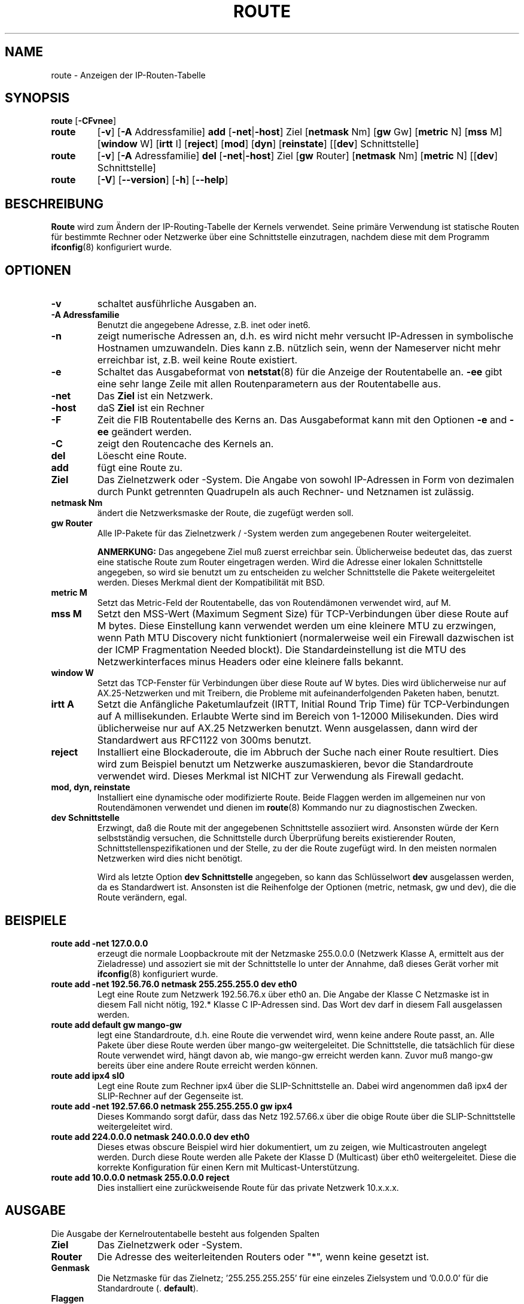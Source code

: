 .TH ROUTE 8 "6. M\(:arz 1999" "net-tools" "Handbuch f\(:ur Linuxprogrammierer"
.SH NAME
route \- Anzeigen der IP-Routen-Tabelle
.SH SYNOPSIS
.B route
.RB [ \-CFvnee ]
.TP
.B route 
.RB [ \-v ]
.RB [ \-A
Addressfamilie] 
.B add 
.RB [ \-net | \-host ] 
Ziel
.RB [ netmask 
Nm] 
.RB [ gw 
Gw] 
.RB [ metric 
N] 
.RB [ mss 
M] 
.RB [ window 
W] 
.RB [ irtt 
I]
.RB [ reject ]
.RB [ mod ]
.RB [ dyn ] 
.RB [ reinstate ] 
.RB [[ dev ] 
Schnittstelle]
.TP
.B route 
.RB [ \-v ] 
.RB [ \-A
Adressfamilie]
.B del 
.RB [ \-net | \-host ] 
Ziel
.RB [ gw 
Router] 
.RB [ netmask 
Nm] 
.RB [ metric 
N] 
.RB [[ dev ]
Schnittstelle]
.TP
.B route 
.RB [ \-V ] 
.RB [ \-\-version ]
.RB [ \-h ]
.RB [ \--help ]
.SH BESCHREIBUNG
.B Route
wird zum \(:Andern der IP-Routing-Tabelle der Kernels verwendet.  Seine
prim\(:are Verwendung ist statische Routen f\(:ur bestimmte Rechner oder
Netzwerke \(:uber eine Schnittstelle einzutragen, nachdem diese mit dem
Programm
.BR ifconfig (8)
konfiguriert wurde.

.SH OPTIONEN
.TP
.B \-v
schaltet ausf\(:uhrliche Ausgaben an.

.TP
.B \-A Adressfamilie
Benutzt die angegebene Adresse, z.B. inet oder inet6.

.TP
.B \-n
zeigt numerische Adressen an, d.h. es wird nicht mehr versucht IP-Adressen
in symbolische Hostnamen umzuwandeln.  Dies kann z.B. n\(:utzlich sein, wenn
der Nameserver nicht mehr erreichbar ist, z.B. weil keine Route existiert.

.TP
.B \-e
Schaltet das Ausgabeformat von
.BR netstat (8)
f\(:ur die Anzeige der Routentabelle an.
.B \-ee 
gibt eine sehr lange Zeile mit allen Routenparametern aus der Routentabelle
aus.

.TP
.B \-net
Das
.B Ziel
ist ein Netzwerk.

.TP
.B -host
daS
.B Ziel
ist ein Rechner

.TP 
.B -F
Zeit die FIB Routentabelle des Kerns an.  Das Ausgabeformat kann mit den
Optionen
.B \-e
and
.B \-ee
ge\(:andert werden.

.TP 
.B -C
zeigt den Routencache des Kernels an.

.TP
.B del
L\(:oescht eine Route.

.TP 
.B add 
f\(:ugt eine Route zu.

.TP
.B Ziel
Das Zielnetzwerk oder -System.  Die Angabe von sowohl IP-Adressen in Form
von dezimalen durch Punkt getrennten Quadrupeln als auch Rechner- und
Netznamen ist zul\(:assig.

.TP
.B netmask Nm
\(:andert die Netzwerksmaske der Route, die zugef\(:ugt werden soll.

.TP
.B gw Router
Alle IP-Pakete f\(:ur das Zielnetzwerk / -System werden zum angegebenen
Router weitergeleitet.

.B ANMERKUNG:
Das angegebene Ziel mu\(ss zuerst erreichbar sein.  \(:Ublicherweise bedeutet
das, das zuerst eine statische Route zum Router eingetragen werden.  Wird
die Adresse einer lokalen Schnittstelle angegeben, so wird sie benutzt um
zu entscheiden zu welcher Schnittstelle die Pakete weitergeleitet werden.
Dieses Merkmal dient der Kompatibilit\(:at mit BSD.

.TP
.B metric M
Setzt das Metric-Feld der Routentabelle, das von Routend\(:amonen verwendet
wird, auf M.

.TP 
.B mss M
Setzt den MSS-Wert (Maximum Segment Size) f\(:ur TCP-Verbindungen \(:uber
diese Route auf M bytes.  Diese Einstellung kann verwendet werden um eine
kleinere MTU zu erzwingen, wenn
Path MTU Discovery nicht funktioniert (normalerweise weil ein Firewall
dazwischen ist der ICMP Fragmentation Needed blockt). Die Standardeinstellung
ist die MTU des Netzwerkinterfaces minus Headers oder eine kleinere falls 
bekannt.



.TP 
.B window W 
Setzt das TCP-Fenster f\(:ur Verbindungen \(:uber diese Route auf W bytes.
Dies wird \(:ublicherweise nur auf AX.25-Netzwerken und mit Treibern, die
Probleme mit aufeinanderfolgenden Paketen haben, benutzt.

.TP
.B irtt A
Setzt die Anf\(:angliche Paketumlaufzeit (IRTT, Initial Round Trip Time)
f\(:ur TCP-Verbindungen auf A millisekunden.  Erlaubte Werte sind im Bereich
von 1-12000 Milisekunden.  Dies wird \(:ublicherweise nur auf AX.25
Netzwerken benutzt.  Wenn ausgelassen, dann wird der Standardwert aus
RFC1122 von 300ms benutzt.

.TP
.B reject
Installiert eine Blockaderoute, die im Abbruch der Suche nach einer Route
resultiert.  Dies wird zum Beispiel benutzt um Netzwerke auszumaskieren,
bevor die Standardroute verwendet wird.  Dieses Merkmal ist NICHT zur
Verwendung als Firewall gedacht.

.TP
.B mod, dyn, reinstate
Installiert eine dynamische oder modifizierte Route.  Beide Flaggen werden im
allgemeinen nur von Routend\(:amonen verwendet und dienen im
.BR route (8)
Kommando nur zu diagnostischen Zwecken.

.TP
.B dev Schnittstelle
Erzwingt, da\(ss die Route mit der angegebenen Schnittstelle assoziiert wird.
Ansonsten w\(:urde der Kern selbstst\(:andig versuchen, die Schnittstelle
durch \(:Uberpr\(:ufung bereits existierender Routen,
Schnittstellenspezifikationen und der Stelle, zu der die Route zugef\(:ugt
wird.  In den meisten normalen Netzwerken wird dies nicht ben\(:otigt.

Wird als letzte Option
.B dev Schnittstelle
angegeben, so kann das Schl\(:usselwort
.B dev
ausgelassen werden, da es Standardwert ist.  Ansonsten ist die Reihenfolge
der Optionen (metric, netmask, gw und dev), die die Route ver\(:andern, egal.

.SH BEISPIELE
.TP
.B route add -net 127.0.0.0
erzeugt die normale Loopbackroute mit der Netzmaske 255.0.0.0 (Netzwerk Klasse
A, ermittelt aus der Zieladresse) und assoziert sie mit der Schnittstelle lo
unter der Annahme, da\(ss dieses Ger\(:at vorher mit
.BR ifconfig (8)
konfiguriert wurde. 

.TP 
.B route add -net 192.56.76.0 netmask 255.255.255.0 dev eth0
Legt eine Route zum Netzwerk 192.56.76.x \(:uber eth0 an.  Die Angabe der
Klasse C Netzmaske ist in diesem Fall nicht n\(:otig, 192.* Klasse C
IP-Adressen sind.  Das Wort dev darf in diesem Fall ausgelassen werden.

.TP
.B route add default gw mango-gw
legt eine Standardroute, d.h. eine Route die verwendet wird, wenn keine andere
Route passt, an.  Alle Pakete \(:uber diese Route werden \(:uber mango-gw
weitergeleitet.  Die Schnittstelle, die tats\(:achlich f\(:ur diese Route
verwendet wird, h\(:angt davon ab, wie mango-gw erreicht werden kann.  Zuvor
mu\(ss mango-gw bereits \(:uber eine andere Route erreicht werden k\(:onnen.

.TP
.B route add ipx4 sl0
Legt eine Route zum Rechner ipx4 \(:uber die SLIP-Schnittstelle an.  Dabei
wird angenommen da\(ss ipx4 der SLIP-Rechner auf der Gegenseite ist.

.TP
.B route add -net 192.57.66.0 netmask 255.255.255.0 gw ipx4
Dieses Kommando sorgt daf\(:ur, dass das Netz 192.57.66.x \(:uber die
obige Route \(:uber die SLIP-Schnittstelle weitergeleitet wird.

.TP
.B route add 224.0.0.0 netmask 240.0.0.0 dev eth0
Dieses etwas obscure Beispiel wird hier dokumentiert, um zu zeigen, wie
Multicastrouten angelegt werden.  Durch diese Route werden alle Pakete der
Klasse D (Multicast) \(:uber eth0 weitergeleitet.  Diese die korrekte
Konfiguration f\(:ur einen Kern mit Multicast-Unterst\(:utzung.

.TP
.B route add 10.0.0.0 netmask 255.0.0.0 reject
Dies installiert eine zur\(:uckweisende Route f\(:ur das private Netzwerk
10.x.x.x.

.LP
.SH AUSGABE
Die Ausgabe der Kernelroutentabelle besteht aus folgenden Spalten
.TP
.B Ziel
Das Zielnetzwerk oder -System.
.TP
.B Router
Die Adresse des weiterleitenden Routers oder "*", wenn keine gesetzt ist.
.TP
.B Genmask         
Die Netzmaske f\(:ur das Zielnetz; '255.255.255.255' f\(:ur eine einzeles
Zielsystem und '0.0.0.0' f\(:ur die Standardroute (.
.BR default ).
.TP
.B Flaggen
M\(:ogliche Flaggen sind
.br
.B U
Route ist aktiviert (
.BR up )
.br
.B H
Ziel ist ein einzelner
.BR Rechner
.br
.B G
Benutzt einen Router als
.BR gateway
.br
.B R
modifiziert eine Route bei dynamischem Routen
.br
.B D
Route ist dynamisch von einem daemon oder redirect-Paket erzeugt worden.
.br
.B M
modified von einem Routend\(:amon oder redirekt-Paket.
.br
.B !
.RB ( zur\(:uckweisende Route)
.TP
.B Metric 
Der Abstand zum Ziel, d.h. \(:ublicherweise die Anzahl der Zwischenrouter.
Dieser Wert wird von aktuellen Kernen nicht verwendet, kann aber u.U.
von Routend\(:amonen ben\(:otigt werden.
.TP
.B Ref    
Anzahl der Referenzen auf diese Route.  Wird vom Linux Kern nicht benutzt.
.TP
.B Benutzer
Zahl der Suchvorg\(:ange nach dieser Route.  Abh\(:angig von -F und -C
werden entweder fehlgeschlagene Suchen im Cache (-F) oder Cache-Treffer (-C)
Count of lookups for the route.  Depending on the use of -F and -C this will
be either route cache misses (-F) or hits (-C).
.TP
.B Schnittstelle
Schnittstelle auf die Pakete f\(:ur diese Route geleitet werden.
.TP
.B MSS 
Maximale Segmentgr\(:o\(sse f\(:ur TCP-Verbindungen \(:uber diese Route.
.TP
.B Fenster
Voreinstellung f\(:ur die Fenstergr\(:o\(sse von Verbindungen \(:uber diese
Route.
.TP
.B irtt
Anf\(:angliche Paketumlaufszeit (IRTT, Initial Round Trip Time).  Der Kern
benutzt diesen Wert um die bestm\(:oglichen Parameter f\(:ur das
TCP-Protokoll abzusch\(:atzen ohne m\(:oglicherweise auf eventuell langsame
Antworten warten zu m\(:ussen.
.TP
.B HH (cached only)
Die Anzahl der ARP-Eintr\(:age und gecachten Routen, die den Hardware-
headercache der gecachten Route referenzieren.  Die ist \-1 wenn keine
Hardwareadresse nicht f\(:ur den Eintrag der gecachten Route
ben\(:otigt wird, z.B. f\(:ur lo.
.TP
.B Arp (nur gecachet)
Nur wenn die Hardwareadresse f\(:ur die gecachte Route aktuell ist.
.LP
.SH DATEIEN
.I /proc/net/ipv6_route
.br
.I /proc/net/route
.br
.I /proc/net/rt_cache
.LP
.SH SIEHE AUCH
.BR ethers (5),
.BR arp (8),
.BR rarp (8),
.BR route (8),
.BR ifconfig (8),
.BR netstat (8)
.LP
.SH GESCHICHTE
.B Route
f\(:ur Linux wurde urspr\(:unglich von Fred N. van Kempen geschrieben
(waltje@uwalt.nl.mugnet.org) und dann von Johannes Stille und Linus Torvalds
f\(:ur pl15.  Alan Cox hat die mss und window Optionen f\(:ur Linux 1.1.22
zugef\(:ugt.  Bernd Eckenfels hat schlie\(sslich die Unterst\(:utzung f\(:ur
irtt beigesteuert und den Code mit dem von Netstat vereinigt.
.SH AUTOREN
.B Route
wird zur Zeit von Phil Blundel (Philip.Blundell@pobox.com) gewartet.
.SH \(:Ubersetzung
Ralf B\(:achle <ralf@linux-mips.org>
